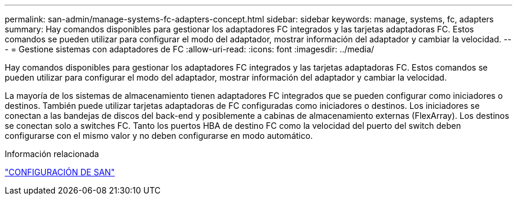 ---
permalink: san-admin/manage-systems-fc-adapters-concept.html 
sidebar: sidebar 
keywords: manage, systems, fc, adapters 
summary: Hay comandos disponibles para gestionar los adaptadores FC integrados y las tarjetas adaptadoras FC. Estos comandos se pueden utilizar para configurar el modo del adaptador, mostrar información del adaptador y cambiar la velocidad. 
---
= Gestione sistemas con adaptadores de FC
:allow-uri-read: 
:icons: font
:imagesdir: ../media/


[role="lead"]
Hay comandos disponibles para gestionar los adaptadores FC integrados y las tarjetas adaptadoras FC. Estos comandos se pueden utilizar para configurar el modo del adaptador, mostrar información del adaptador y cambiar la velocidad.

La mayoría de los sistemas de almacenamiento tienen adaptadores FC integrados que se pueden configurar como iniciadores o destinos. También puede utilizar tarjetas adaptadoras de FC configuradas como iniciadores o destinos. Los iniciadores se conectan a las bandejas de discos del back-end y posiblemente a cabinas de almacenamiento externas (FlexArray). Los destinos se conectan solo a switches FC.  Tanto los puertos HBA de destino FC como la velocidad del puerto del switch deben configurarse con el mismo valor y no deben configurarse en modo automático.

.Información relacionada
link:../san-config/index.html["CONFIGURACIÓN DE SAN"]
